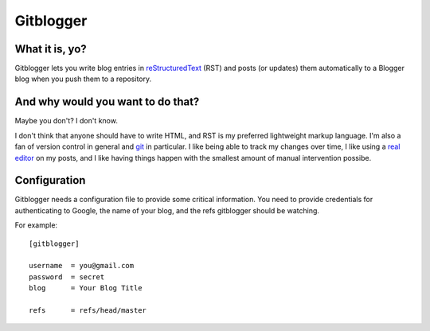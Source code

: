 ==========
Gitblogger
==========

What it is, yo?
===============

Gitblogger lets you write blog entries in reStructuredText_ (RST) and posts
(or updates) them automatically to a Blogger blog when you push them to a
repository.

And why would you want to do that?
==================================

Maybe you don't?  I don't know.

I don't think that anyone should have to write HTML, and RST is my
preferred lightweight markup language.  I'm also a fan of version control
in general and git_ in particular.  I like being able to track my changes
over time, I like using a `real editor`_ on my posts, and I like having
things happen with the smallest amount of manual intervention possibe.

Configuration
=============

Gitblogger needs a configuration file to provide some critical information.
You need to provide credentials for authenticating to Google, the name of
your blog, and the refs gitblogger should be watching.

For example::

  [gitblogger]

  username  = you@gmail.com
  password  = secret
  blog      = Your Blog Title

  refs      = refs/head/master

.. _restructuredtext: http://docutils.sourceforge.net/rst.html
.. _real editor: http://www.vim.org/
.. _git: http://git-scm.org/

